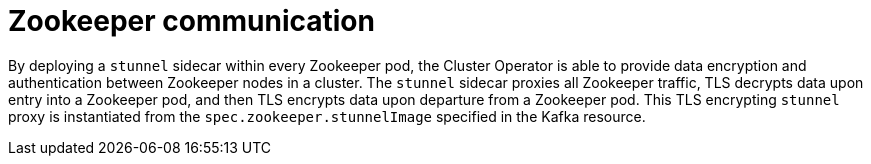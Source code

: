 [id='zookeeper-communication-{context}']
= Zookeeper communication

By deploying a `stunnel` sidecar within every Zookeeper pod, the Cluster Operator is able to provide data encryption and authentication between Zookeeper nodes in a cluster.
The `stunnel` sidecar proxies all Zookeeper traffic, TLS decrypts data upon entry into a Zookeeper pod, and then TLS encrypts data upon departure from a Zookeeper pod.
This TLS encrypting `stunnel` proxy is instantiated from the `spec.zookeeper.stunnelImage` specified in the Kafka resource.
